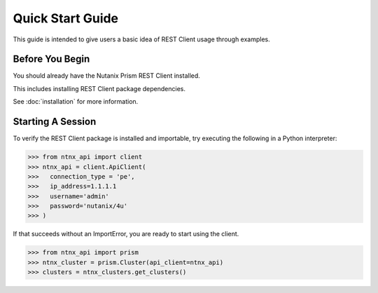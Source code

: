 Quick Start Guide
=================

This guide is intended to give users a basic idea of REST Client usage
through examples.


Before You Begin
----------------

You should already have the Nutanix Prism REST Client installed.

This includes installing REST Client package dependencies.

See :doc:`installation` for more information.


Starting A Session
------------------

To verify the REST Client package is installed and importable, try executing
the following in a Python interpreter:

.. code-block:: python

    >>> from ntnx_api import client
    >>> ntnx_api = client.ApiClient(
    >>>   connection_type = 'pe',
    >>>   ip_address=1.1.1.1
    >>>   username='admin'
    >>>   password='nutanix/4u'
    >>> )

If that succeeds without an ImportError, you are ready to start using the client.

.. code-block:: python

    >>> from ntnx_api import prism
    >>> ntnx_cluster = prism.Cluster(api_client=ntnx_api)
    >>> clusters = ntnx_clusters.get_clusters()
